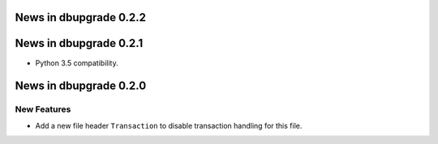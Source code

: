 News in dbupgrade 0.2.2
=======================

News in dbupgrade 0.2.1
=======================

* Python 3.5 compatibility.

News in dbupgrade 0.2.0
=======================

New Features
------------

* Add a new file header ``Transaction`` to disable transaction handling
  for this file.
